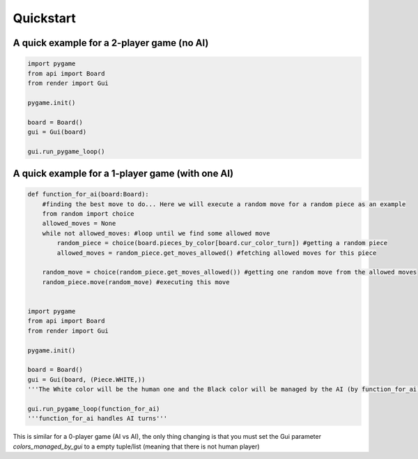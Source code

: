 ================
Quickstart
================

A quick example for a 2-player game (no AI)
====================================================
.. code-block:: python

    import pygame
    from api import Board
    from render import Gui

    pygame.init()

    board = Board()
    gui = Gui(board)

    gui.run_pygame_loop()

A quick example for a 1-player game (with one AI)
====================================================
.. code-block:: python

    def function_for_ai(board:Board):
        #finding the best move to do... Here we will execute a random move for a random piece as an example
        from random import choice
        allowed_moves = None
        while not allowed_moves: #loop until we find some allowed move
            random_piece = choice(board.pieces_by_color[board.cur_color_turn]) #getting a random piece
            allowed_moves = random_piece.get_moves_allowed() #fetching allowed moves for this piece
        
        random_move = choice(random_piece.get_moves_allowed()) #getting one random move from the allowed moves
        random_piece.move(random_move) #executing this move

    
    import pygame
    from api import Board
    from render import Gui

    pygame.init()

    board = Board()
    gui = Gui(board, (Piece.WHITE,))
    '''The White color will be the human one and the Black color will be managed by the AI (by function_for_ai)'''

    gui.run_pygame_loop(function_for_ai)
    '''function_for_ai handles AI turns'''

This is similar for a 0-player game (AI vs AI), the only thing changing is that you must set the Gui parameter `colors_managed_by_gui` to a empty tuple/list (meaning that there is not human player)